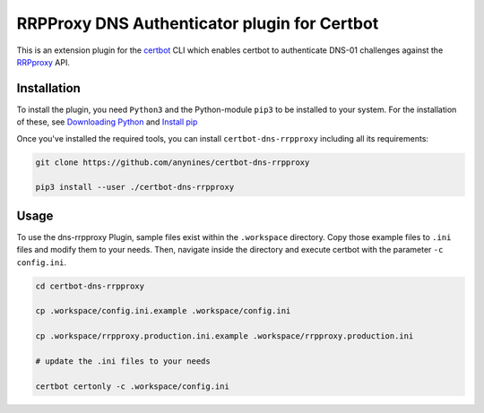 RRPProxy DNS Authenticator plugin for Certbot
=============================================

This is an extension plugin for the `certbot <https://certbot.eff.org/>`_ CLI which enables certbot to authenticate DNS-01 challenges against the `RRPproxy <https://www.rrpproxy.net/>`_ API.

Installation
------------
To install the plugin, you need ``Python3`` and the Python-module ``pip3`` to be installed to your system.
For the installation of these, see `Downloading Python <https://wiki.python.org/moin/BeginnersGuide/Download>`_ and `Install pip <https://docs.python.org/3/installing/index.html#pip-not-installed>`_

Once you've installed the required tools, you can install ``certbot-dns-rrpproxy`` including all its requirements:

.. code::

  git clone https://github.com/anynines/certbot-dns-rrpproxy

  pip3 install --user ./certbot-dns-rrpproxy

Usage
-----
To use the dns-rrpproxy Plugin, sample files exist within the ``.workspace`` directory. Copy those example files to ``.ini`` files and modify them to your needs.
Then, navigate inside the directory and execute certbot with the parameter ``-c config.ini``.

.. code::

  cd certbot-dns-rrpproxy

  cp .workspace/config.ini.example .workspace/config.ini

  cp .workspace/rrpproxy.production.ini.example .workspace/rrpproxy.production.ini

  # update the .ini files to your needs

  certbot certonly -c .workspace/config.ini
